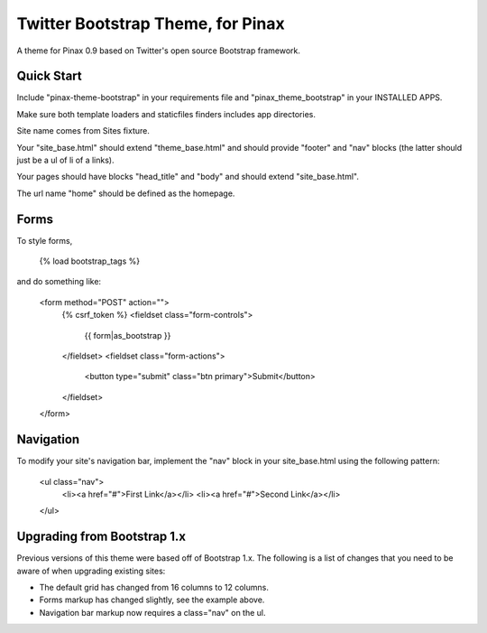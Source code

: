 Twitter Bootstrap Theme, for Pinax
==================================

A theme for Pinax 0.9 based on Twitter's open source Bootstrap framework.

Quick Start
-----------

Include "pinax-theme-bootstrap" in your requirements file and
"pinax_theme_bootstrap" in your INSTALLED APPS.

Make sure both template loaders and staticfiles finders includes
app directories.

Site name comes from Sites fixture.

Your "site_base.html" should extend "theme_base.html" and should provide
"footer" and "nav" blocks (the latter should just be a ul of li of a links).

Your pages should have blocks "head_title" and "body" and should extend
"site_base.html".

The url name "home" should be defined as the homepage.


Forms
-----

To style forms, 
    
    {% load bootstrap_tags %}

and do something like:
    
    <form method="POST" action="">
        {% csrf_token %}
        <fieldset class="form-controls">
            {{ form|as_bootstrap }}
        </fieldset>
        <fieldset class="form-actions">
            <button type="submit" class="btn primary">Submit</button>
        </fieldset>
    </form>


Navigation
----------

To modify your site's navigation bar, implement the "nav" block in
your site_base.html using the following pattern:

    <ul class="nav">
        <li><a href="#">First Link</a></li>
        <li><a href="#">Second Link</a></li>
    </ul>


Upgrading from Bootstrap 1.x
----------------------------

Previous versions of this theme were based off of Bootstrap 1.x.
The following is a list of changes that you need to be aware of
when upgrading existing sites:

- The default grid has changed from 16 columns to 12 columns.
- Forms markup has changed slightly, see the example above.
- Navigation bar markup now requires a class="nav" on the ul.
